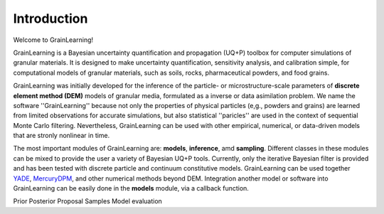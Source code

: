 Introduction
============

Welcome to GrainLearning!

GrainLearning is a Bayesian uncertainty quantification and propagation (UQ+P) toolbox
for computer simulations of granular materials.
It is designed to make uncertainty quantification, sensitivity analysis, and calibration simple,
for computational models of granular materials, such as soils, rocks, pharmaceutical powders, and food grains.

GrainLearning was initially developed for the inference of the particle- or microstructure-scale parameters
of **discrete element method (DEM)** models of granular media, formulated as a inverse or data asimilation problem.
We name the software ''GrainLearning'' because not only the properties of physical particles
(e,g., powders and grains) are learned from limited observations for accurate simulations,
but also statistical ''paricles'' are used in the context of sequential Monte Carlo filtering.
Nevertheless, GrainLearning can be used with other empirical, numerical, or data-driven models
that are stronly nonlinear in time.

The most important modules of GrainLearning are: **models**,  **inference**, amd **sampling**.
Different classes in these modules can be mixed to provide the user a variety of Bayesian UQ+P tools.
Currently, only the iterative Bayesian filter is provided and has been tested
with discrete particle and continuum constitutive models.
GrainLearning can be used together `YADE <http://yade-dem.org/>`_,
`MercuryDPM <https://www.mercurydpm.org/>`_, and other numerical methods beyond DEM.
Integration another model or software into GrainLearning can be easily done
in the **models** module, via a callback function.

Prior
Posterior
Proposal
Samples
Model evaluation


